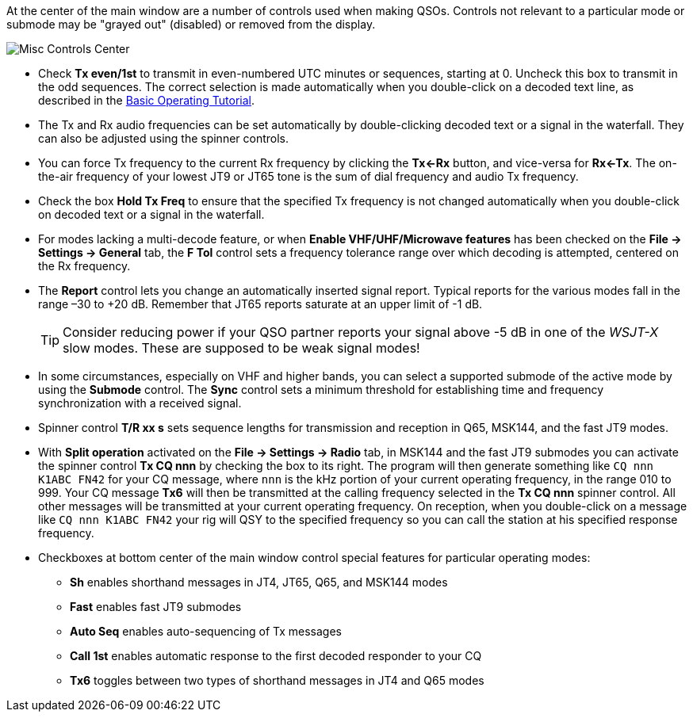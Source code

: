 // Status=edited

At the center of the main window are a number of controls used when
making QSOs.  Controls not relevant to a particular mode or submode
may be "grayed out" (disabled) or removed from the display.

//.Misc Controls Center
image::misc-controls-center.png[align="center",alt="Misc Controls Center"]

* Check *Tx even/1st* to transmit in even-numbered UTC minutes or
sequences, starting at 0.  Uncheck this box to transmit in the odd
sequences.  The correct selection is made automatically when you
double-click on a decoded text line, as described in the
<<TUTORIAL,Basic Operating Tutorial>>.

* The Tx and Rx audio frequencies can be set automatically by
double-clicking decoded text or a signal in the waterfall.  They
can also be adjusted using the spinner controls.

* You can force Tx frequency to the current Rx frequency by clicking
the *Tx<-Rx* button, and vice-versa for *Rx<-Tx*.  The on-the-air
frequency of your lowest JT9 or JT65 tone is the sum of dial frequency
and audio Tx frequency.

* Check the box *Hold Tx Freq* to ensure that the specified Tx
frequency is not changed automatically when you double-click on
decoded text or a signal in the waterfall.

* For modes lacking a multi-decode feature, or when *Enable VHF/UHF/Microwave features* has been checked on the *File -> Settings -> General* tab, the *F Tol* control sets a frequency tolerance range over which decoding is attempted, centered on the Rx frequency.

* The *Report* control lets you change an automatically inserted signal report. Typical reports for the various modes fall in
the range –30 to +20 dB.  Remember that JT65 reports saturate at an
upper limit of -1 dB.

+

TIP: Consider reducing power if your QSO partner reports your signal above -5 dB in one of the _WSJT-X_ slow modes.  These are supposed to be weak signal modes!

* In some circumstances, especially on VHF and higher bands, you can
select a supported submode of the active mode by using the *Submode*
control.  The *Sync* control sets a minimum threshold for establishing
time and frequency synchronization with a received signal.

* Spinner control *T/R xx s* sets sequence lengths for transmission
and reception in Q65, MSK144, and the fast JT9 modes.

* With *Split operation* activated on the *File -> Settings -> Radio* tab, in
MSK144 and the fast JT9 submodes you can activate the spinner control
*Tx CQ nnn* by checking the box to its right.  The program will then
generate something like `CQ nnn K1ABC FN42` for your CQ message, where
`nnn` is the kHz portion of your current operating frequency,
in the range 010 to 999.  Your CQ
message *Tx6* will then be transmitted at the calling frequency
selected in the *Tx CQ nnn* spinner control.  All other messages will
be transmitted at your current operating frequency.  On reception,
when you double-click on a message like `CQ nnn K1ABC FN42` your rig
will QSY to the specified frequency so you can call the station at his
specified response frequency.

* Checkboxes at bottom center of the main window control special
features for particular operating modes:

** *Sh* enables shorthand messages in JT4, JT65, Q65, and MSK144 modes

** *Fast* enables fast JT9 submodes

** *Auto Seq* enables auto-sequencing of Tx messages

** *Call 1st* enables automatic response to the first decoded
responder to your CQ

** *Tx6* toggles between two types of shorthand messages in JT4 and
    Q65 modes